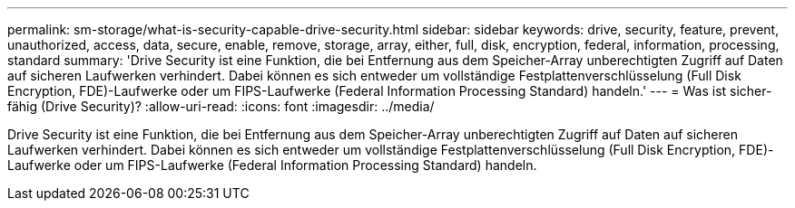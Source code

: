 ---
permalink: sm-storage/what-is-security-capable-drive-security.html 
sidebar: sidebar 
keywords: drive, security, feature, prevent, unauthorized, access, data, secure, enable, remove, storage, array, either, full, disk, encryption, federal, information, processing, standard 
summary: 'Drive Security ist eine Funktion, die bei Entfernung aus dem Speicher-Array unberechtigten Zugriff auf Daten auf sicheren Laufwerken verhindert. Dabei können es sich entweder um vollständige Festplattenverschlüsselung (Full Disk Encryption, FDE)-Laufwerke oder um FIPS-Laufwerke (Federal Information Processing Standard) handeln.' 
---
= Was ist sicher-fähig (Drive Security)?
:allow-uri-read: 
:icons: font
:imagesdir: ../media/


[role="lead"]
Drive Security ist eine Funktion, die bei Entfernung aus dem Speicher-Array unberechtigten Zugriff auf Daten auf sicheren Laufwerken verhindert. Dabei können es sich entweder um vollständige Festplattenverschlüsselung (Full Disk Encryption, FDE)-Laufwerke oder um FIPS-Laufwerke (Federal Information Processing Standard) handeln.
